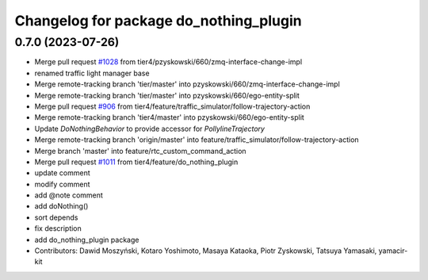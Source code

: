 ^^^^^^^^^^^^^^^^^^^^^^^^^^^^^^^^^^^^^^^
Changelog for package do_nothing_plugin
^^^^^^^^^^^^^^^^^^^^^^^^^^^^^^^^^^^^^^^

0.7.0 (2023-07-26)
------------------
* Merge pull request `#1028 <https://github.com/tier4/scenario_simulator_v2/issues/1028>`_ from tier4/pzyskowski/660/zmq-interface-change-impl
* renamed traffic light manager base
* Merge remote-tracking branch 'tier/master' into pzyskowski/660/zmq-interface-change-impl
* Merge remote-tracking branch 'tier/master' into pzyskowski/660/ego-entity-split
* Merge pull request `#906 <https://github.com/tier4/scenario_simulator_v2/issues/906>`_ from tier4/feature/traffic_simulator/follow-trajectory-action
* Merge remote-tracking branch 'tier4/master' into pzyskowski/660/ego-entity-split
* Update `DoNothingBehavior` to provide accessor for `PollylineTrajectory`
* Merge remote-tracking branch 'origin/master' into feature/traffic_simulator/follow-trajectory-action
* Merge branch 'master' into feature/rtc_custom_command_action
* Merge pull request `#1011 <https://github.com/tier4/scenario_simulator_v2/issues/1011>`_ from tier4/feature/do_nothing_plugin
* update comment
* modify comment
* add @note comment
* add doNothing()
* sort depends
* fix description
* add do_nothing_plugin package
* Contributors: Dawid Moszyński, Kotaro Yoshimoto, Masaya Kataoka, Piotr Zyskowski, Tatsuya Yamasaki, yamacir-kit
